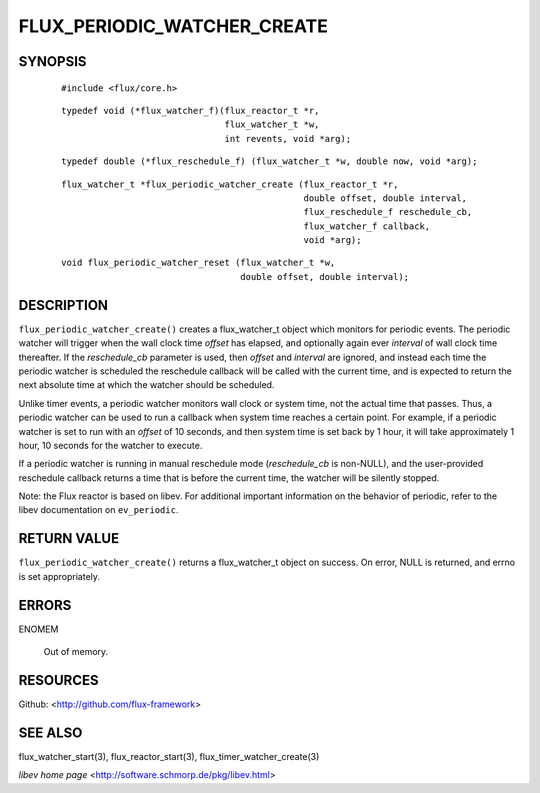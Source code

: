 ============================
FLUX_PERIODIC_WATCHER_CREATE
============================


SYNOPSIS
========

   ::

      #include <flux/core.h>

..

   ::

      typedef void (*flux_watcher_f)(flux_reactor_t *r,
                                     flux_watcher_t *w,
                                     int revents, void *arg);

   ::

      typedef double (*flux_reschedule_f) (flux_watcher_t *w, double now, void *arg);

..

   ::

      flux_watcher_t *flux_periodic_watcher_create (flux_reactor_t *r,
                                                    double offset, double interval,
                                                    flux_reschedule_f reschedule_cb,
                                                    flux_watcher_f callback,
                                                    void *arg);

   ::

      void flux_periodic_watcher_reset (flux_watcher_t *w,
                                        double offset, double interval);

DESCRIPTION
===========

``flux_periodic_watcher_create()`` creates a flux_watcher_t object which monitors for periodic events. The periodic watcher will trigger when the wall clock time *offset* has elapsed, and optionally again ever *interval* of wall clock time thereafter. If the *reschedule_cb* parameter is used, then *offset* and *interval* are ignored, and instead each time the periodic watcher is scheduled the reschedule callback will be called with the current time, and is expected to return the next absolute time at which the watcher should be scheduled.

Unlike timer events, a periodic watcher monitors wall clock or system time, not the actual time that passes. Thus, a periodic watcher can be used to run a callback when system time reaches a certain point. For example, if a periodic watcher is set to run with an *offset* of 10 seconds, and then system time is set back by 1 hour, it will take approximately 1 hour, 10 seconds for the watcher to execute.

If a periodic watcher is running in manual reschedule mode (*reschedule_cb* is non-NULL), and the user-provided reschedule callback returns a time that is before the current time, the watcher will be silently stopped.

Note: the Flux reactor is based on libev. For additional important information on the behavior of periodic, refer to the libev documentation on ``ev_periodic``.

RETURN VALUE
============

``flux_periodic_watcher_create()`` returns a flux_watcher_t object on success. On error, NULL is returned, and errno is set appropriately.

ERRORS
======

ENOMEM

   Out of memory.

RESOURCES
=========

Github: <http://github.com/flux-framework>

SEE ALSO
========

flux_watcher_start(3), flux_reactor_start(3), flux_timer_watcher_create(3)

*libev home page* <http://software.schmorp.de/pkg/libev.html>
